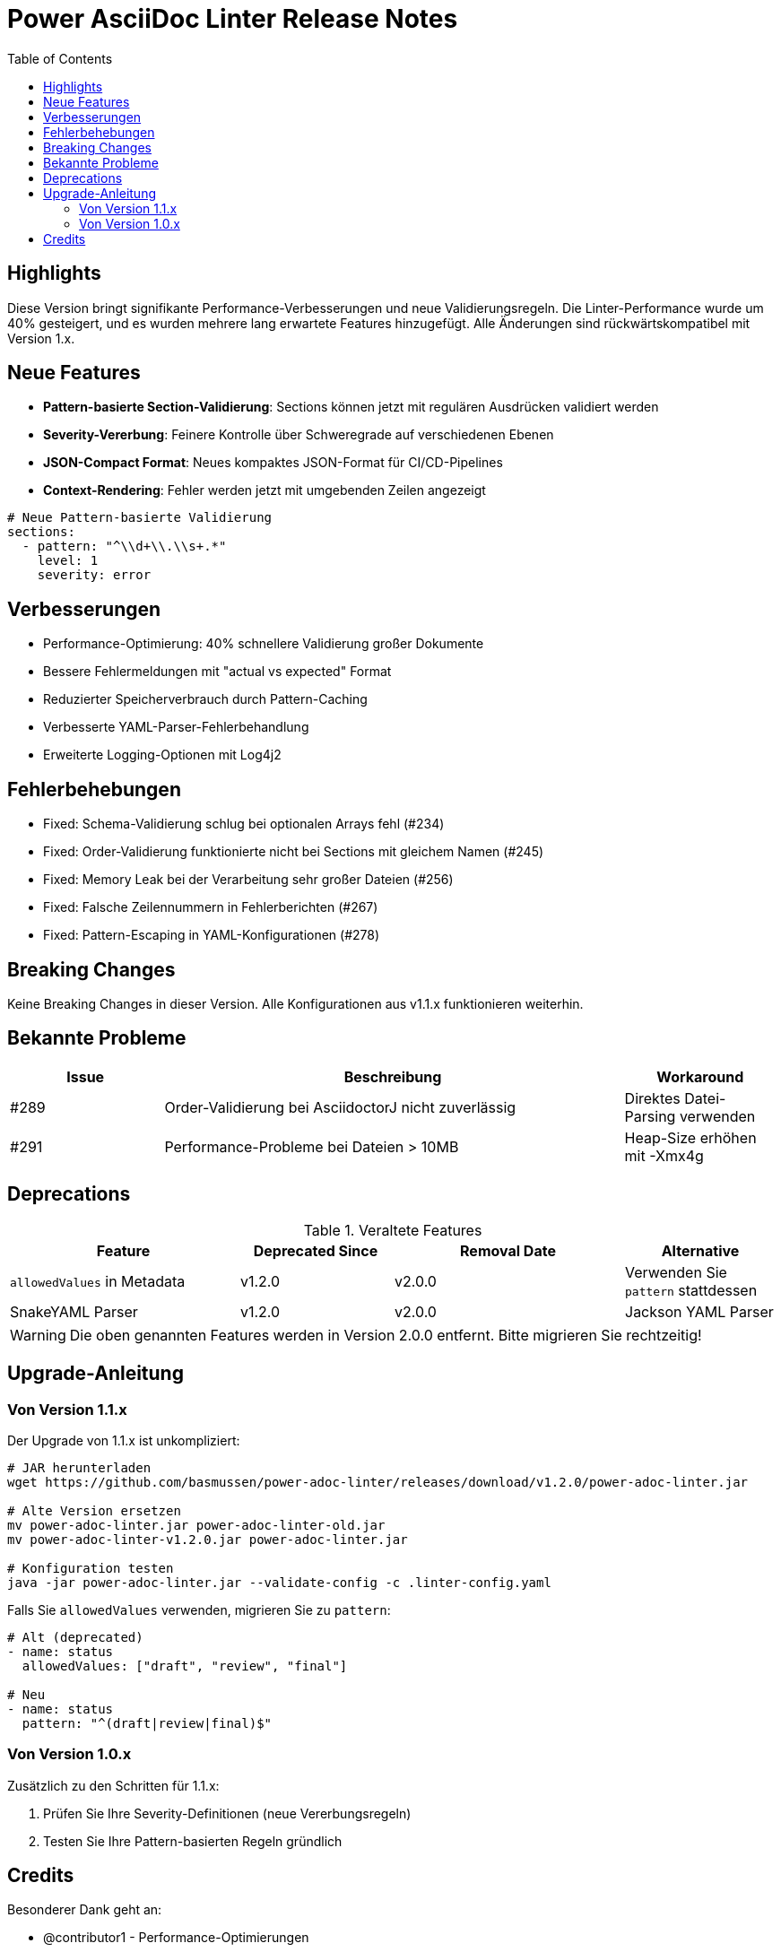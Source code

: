 = Power AsciiDoc Linter Release Notes
:version: v1.2.0
:release-date: 2024-01-15
:product: Power AsciiDoc Linter
:release-type: minor
:compatibility: Backwards compatible with v1.x
:toc:
:icons: font

== Highlights

Diese Version bringt signifikante Performance-Verbesserungen und neue Validierungsregeln. Die Linter-Performance wurde um 40% gesteigert, und es wurden mehrere lang erwartete Features hinzugefügt. Alle Änderungen sind rückwärtskompatibel mit Version 1.x.

== Neue Features

* **Pattern-basierte Section-Validierung**: Sections können jetzt mit regulären Ausdrücken validiert werden
* **Severity-Vererbung**: Feinere Kontrolle über Schweregrade auf verschiedenen Ebenen
* **JSON-Compact Format**: Neues kompaktes JSON-Format für CI/CD-Pipelines
* **Context-Rendering**: Fehler werden jetzt mit umgebenden Zeilen angezeigt

[source,yaml]
----
# Neue Pattern-basierte Validierung
sections:
  - pattern: "^\\d+\\.\\s+.*"
    level: 1
    severity: error
----

== Verbesserungen

* Performance-Optimierung: 40% schnellere Validierung großer Dokumente
* Bessere Fehlermeldungen mit "actual vs expected" Format
* Reduzierter Speicherverbrauch durch Pattern-Caching
* Verbesserte YAML-Parser-Fehlerbehandlung
* Erweiterte Logging-Optionen mit Log4j2

== Fehlerbehebungen

* Fixed: Schema-Validierung schlug bei optionalen Arrays fehl (#234)
* Fixed: Order-Validierung funktionierte nicht bei Sections mit gleichem Namen (#245)
* Fixed: Memory Leak bei der Verarbeitung sehr großer Dateien (#256)
* Fixed: Falsche Zeilennummern in Fehlerberichten (#267)
* Fixed: Pattern-Escaping in YAML-Konfigurationen (#278)

== Breaking Changes

Keine Breaking Changes in dieser Version. Alle Konfigurationen aus v1.1.x funktionieren weiterhin.

== Bekannte Probleme

[cols="20,60,20", options="header"]
|===
| Issue | Beschreibung | Workaround

| #289
| Order-Validierung bei AsciidoctorJ nicht zuverlässig
| Direktes Datei-Parsing verwenden

| #291
| Performance-Probleme bei Dateien > 10MB
| Heap-Size erhöhen mit -Xmx4g
|===

== Deprecations

.Veraltete Features
[cols="30,20,30,20", options="header"]
|===
| Feature | Deprecated Since | Removal Date | Alternative

| `allowedValues` in Metadata
| v1.2.0
| v2.0.0
| Verwenden Sie `pattern` stattdessen

| SnakeYAML Parser
| v1.2.0
| v2.0.0
| Jackson YAML Parser
|===

WARNING: Die oben genannten Features werden in Version 2.0.0 entfernt. Bitte migrieren Sie rechtzeitig!

== Upgrade-Anleitung

=== Von Version 1.1.x

Der Upgrade von 1.1.x ist unkompliziert:

[source,bash]
----
# JAR herunterladen
wget https://github.com/basmussen/power-adoc-linter/releases/download/v1.2.0/power-adoc-linter.jar

# Alte Version ersetzen
mv power-adoc-linter.jar power-adoc-linter-old.jar
mv power-adoc-linter-v1.2.0.jar power-adoc-linter.jar

# Konfiguration testen
java -jar power-adoc-linter.jar --validate-config -c .linter-config.yaml
----

Falls Sie `allowedValues` verwenden, migrieren Sie zu `pattern`:

[source,yaml]
----
# Alt (deprecated)
- name: status
  allowedValues: ["draft", "review", "final"]

# Neu
- name: status
  pattern: "^(draft|review|final)$"
----

=== Von Version 1.0.x

Zusätzlich zu den Schritten für 1.1.x:

1. Prüfen Sie Ihre Severity-Definitionen (neue Vererbungsregeln)
2. Testen Sie Ihre Pattern-basierten Regeln gründlich

== Credits

Besonderer Dank geht an:

* @contributor1 - Performance-Optimierungen
* @contributor2 - JSON-Compact Format
* @contributor3 - Verbesserte Fehlermeldungen
* Die gesamte Community für Feedback und Bug-Reports!
